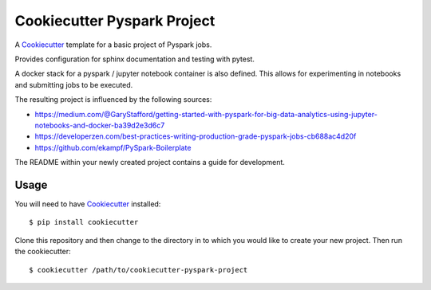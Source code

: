============================
Cookiecutter Pyspark Project
============================

A Cookiecutter_ template for a basic project of Pyspark jobs.

Provides configuration for sphinx documentation and testing with pytest.

A docker stack for a pyspark / jupyter notebook container is also defined.
This allows for experimenting in notebooks and submitting jobs to be executed.

The resulting project is influenced by the following sources:

- https://medium.com/@GaryStafford/getting-started-with-pyspark-for-big-data-analytics-using-jupyter-notebooks-and-docker-ba39d2e3d6c7
- https://developerzen.com/best-practices-writing-production-grade-pyspark-jobs-cb688ac4d20f
- https://github.com/ekampf/PySpark-Boilerplate


The README within your newly created project contains a guide for development.


Usage
=====

You will need to have Cookiecutter_ installed::

    $ pip install cookiecutter


Clone this repository and then change to the directory in to which you would
like to create your new project. Then run the cookiecutter::

    $ cookiecutter /path/to/cookiecutter-pyspark-project


.. _Cookiecutter: https://github.com/audreyr/cookiecutter
